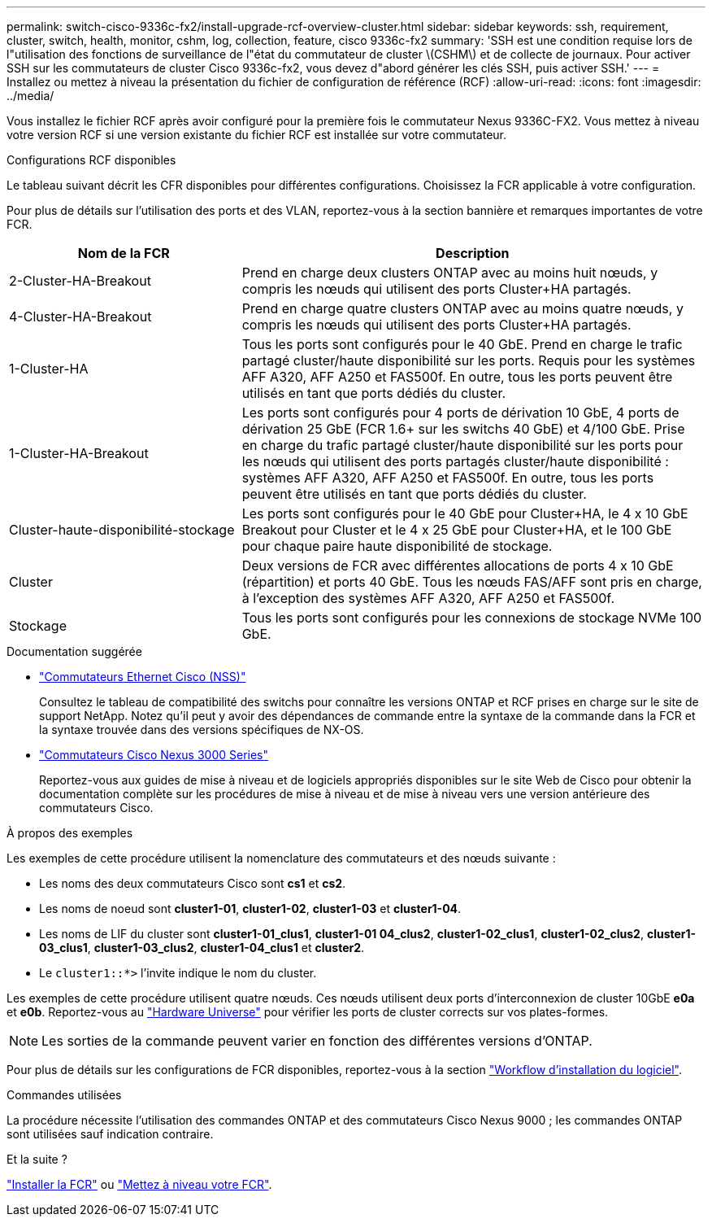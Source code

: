 ---
permalink: switch-cisco-9336c-fx2/install-upgrade-rcf-overview-cluster.html 
sidebar: sidebar 
keywords: ssh, requirement, cluster, switch, health, monitor, cshm, log, collection, feature, cisco 9336c-fx2 
summary: 'SSH est une condition requise lors de l"utilisation des fonctions de surveillance de l"état du commutateur de cluster \(CSHM\) et de collecte de journaux. Pour activer SSH sur les commutateurs de cluster Cisco 9336c-fx2, vous devez d"abord générer les clés SSH, puis activer SSH.' 
---
= Installez ou mettez à niveau la présentation du fichier de configuration de référence (RCF)
:allow-uri-read: 
:icons: font
:imagesdir: ../media/


[role="lead"]
Vous installez le fichier RCF après avoir configuré pour la première fois le commutateur Nexus 9336C-FX2. Vous mettez à niveau votre version RCF si une version existante du fichier RCF est installée sur votre commutateur.

.Configurations RCF disponibles
Le tableau suivant décrit les CFR disponibles pour différentes configurations. Choisissez la FCR applicable à votre configuration.

Pour plus de détails sur l'utilisation des ports et des VLAN, reportez-vous à la section bannière et remarques importantes de votre FCR.

[cols="1,2"]
|===
| Nom de la FCR | Description 


 a| 
2-Cluster-HA-Breakout
 a| 
Prend en charge deux clusters ONTAP avec au moins huit nœuds, y compris les nœuds qui utilisent des ports Cluster+HA partagés.



 a| 
4-Cluster-HA-Breakout
 a| 
Prend en charge quatre clusters ONTAP avec au moins quatre nœuds, y compris les nœuds qui utilisent des ports Cluster+HA partagés.



 a| 
1-Cluster-HA
 a| 
Tous les ports sont configurés pour le 40 GbE. Prend en charge le trafic partagé cluster/haute disponibilité sur les ports. Requis pour les systèmes AFF A320, AFF A250 et FAS500f. En outre, tous les ports peuvent être utilisés en tant que ports dédiés du cluster.



 a| 
1-Cluster-HA-Breakout
 a| 
Les ports sont configurés pour 4 ports de dérivation 10 GbE, 4 ports de dérivation 25 GbE (FCR 1.6+ sur les switchs 40 GbE) et 4/100 GbE. Prise en charge du trafic partagé cluster/haute disponibilité sur les ports pour les nœuds qui utilisent des ports partagés cluster/haute disponibilité : systèmes AFF A320, AFF A250 et FAS500f. En outre, tous les ports peuvent être utilisés en tant que ports dédiés du cluster.



 a| 
Cluster-haute-disponibilité-stockage
 a| 
Les ports sont configurés pour le 40 GbE pour Cluster+HA, le 4 x 10 GbE Breakout pour Cluster et le 4 x 25 GbE pour Cluster+HA, et le 100 GbE pour chaque paire haute disponibilité de stockage.



 a| 
Cluster
 a| 
Deux versions de FCR avec différentes allocations de ports 4 x 10 GbE (répartition) et ports 40 GbE. Tous les nœuds FAS/AFF sont pris en charge, à l'exception des systèmes AFF A320, AFF A250 et FAS500f.



 a| 
Stockage
 a| 
Tous les ports sont configurés pour les connexions de stockage NVMe 100 GbE.

|===
.Documentation suggérée
* link:https://mysupport.netapp.com/site/info/cisco-ethernet-switch["Commutateurs Ethernet Cisco (NSS)"^]
+
Consultez le tableau de compatibilité des switchs pour connaître les versions ONTAP et RCF prises en charge sur le site de support NetApp. Notez qu'il peut y avoir des dépendances de commande entre la syntaxe de la commande dans la FCR et la syntaxe trouvée dans des versions spécifiques de NX-OS.

* link:https://www.cisco.com/c/en/us/support/switches/nexus-3000-series-switches/products-installation-guides-list.html["Commutateurs Cisco Nexus 3000 Series"^]
+
Reportez-vous aux guides de mise à niveau et de logiciels appropriés disponibles sur le site Web de Cisco pour obtenir la documentation complète sur les procédures de mise à niveau et de mise à niveau vers une version antérieure des commutateurs Cisco.



.À propos des exemples
Les exemples de cette procédure utilisent la nomenclature des commutateurs et des nœuds suivante :

* Les noms des deux commutateurs Cisco sont *cs1* et *cs2*.
* Les noms de noeud sont *cluster1-01*, *cluster1-02*, *cluster1-03* et *cluster1-04*.
* Les noms de LIF du cluster sont *cluster1-01_clus1*, *cluster1-01 04_clus2*, *cluster1-02_clus1*, *cluster1-02_clus2*, *cluster1-03_clus1*, *cluster1-03_clus2*, *cluster1-04_clus1* et *cluster2*.
* Le `cluster1::*>` l'invite indique le nom du cluster.


Les exemples de cette procédure utilisent quatre nœuds. Ces nœuds utilisent deux ports d'interconnexion de cluster 10GbE *e0a* et *e0b*. Reportez-vous au https://hwu.netapp.com/SWITCH/INDEX["Hardware Universe"^] pour vérifier les ports de cluster corrects sur vos plates-formes.


NOTE: Les sorties de la commande peuvent varier en fonction des différentes versions d'ONTAP.

Pour plus de détails sur les configurations de FCR disponibles, reportez-vous à la section link:configure-software-overview-9336c-cluster.html["Workflow d'installation du logiciel"].

.Commandes utilisées
La procédure nécessite l'utilisation des commandes ONTAP et des commutateurs Cisco Nexus 9000 ; les commandes ONTAP sont utilisées sauf indication contraire.

.Et la suite ?
link:install-rcf-software-9336c-cluster.html["Installer la FCR"] ou link:upgrade-rcf-software-9336c-cluster.html["Mettez à niveau votre FCR"].
